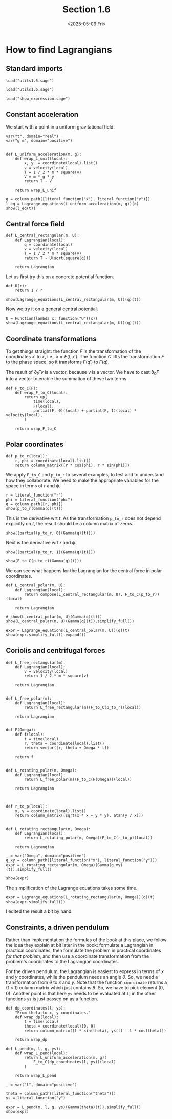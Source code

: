 #+TITLE: Section 1.6
#+AUTHOR: Nicky
#+date: <2025-05-09 Fri>

#+OPTIONS: toc:nil author:nil date:nil title:t

#+LATEX_CLASS: subfiles
#+LATEX_CLASS_OPTIONS: [sicm_sagemath]

#+PROPERTY: header-args:sage :session section16 :eval never-export :exports code :results none :tangle ../sage/section1.6.sage :dir ../sage/

*  How to find Lagrangians

** Standard imports

#+attr_latex: :options label=../sage/utils1.6.sage
#+begin_src sage :tangle ../sage/utils1.6.sage
load("utils1.5.sage")
#+end_src

#+attr_latex: :options label=../sage/section1.6.sage
#+begin_src sage :tangle ../sage/section1.6.sage
load("utils1.6.sage")
#+end_src


#+attr_latex: :options label=don't tangle
#+begin_src sage :exports both  :tangle no
load("show_expression.sage")
#+end_src


** Constant acceleration

We start with a point in a uniform gravitational field.
#+attr_latex: :options label=../sage/utils1.6.sage
#+begin_src sage :tangle ../sage/utils1.6.sage
var("t", domain="real")
var("g m", domain="positive")


def L_uniform_acceleration(m, g):
    def wrap_L_unif(local):
        x, y  = coordinate(local).list()
        v = velocity(local)
        T = 1 / 2 * m * square(v)
        V = m * g * y
        return T - V

    return wrap_L_unif
#+end_src

#+attr_latex: :options label=../sage/section1.6.sage
#+begin_src sage :exports both :results replace latex
q = column_path([literal_function("x"), literal_function("y")])
l_eq = Lagrange_equations(L_uniform_acceleration(m, g))(q)
show(l_eq(t))
#+end_src

#+RESULTS:
#+begin_export latex
\begin{dmath*}
\left[\begin{array}{cc}
m \ddot x & g m + m \ddot y
\end{array}\right]
\end{dmath*}
#+end_export

**  Central force field

#+attr_latex: :options label=../sage/utils1.6.sage
#+begin_src sage :tangle ../sage/utils1.6.sage
def L_central_rectangular(m, U):
    def Lagrangian(local):
        q = coordinate(local)
        v = velocity(local)
        T = 1 / 2 * m * square(v)
        return T - U(sqrt(square(q)))

    return Lagrangian
#+end_src

Let us first try this on a concrete potential function.
#+attr_latex: :options label=../sage/section1.6.sage
#+begin_src sage
def U(r):
    return 1 / r
#+end_src

#+attr_latex: :options label=../sage/section1.6.sage
#+begin_src sage :exports both :results replace latex
show(Lagrange_equations(L_central_rectangular(m, U))(q)(t))
#+end_src

#+RESULTS:
#+begin_export latex
\begin{dmath*}
\left[\begin{array}{cc}
m \ddot x - \frac{x}{{\left(x^{2} + y^{2}\right)}^{\frac{3}{2}}} & m \ddot y - \frac{y}{{\left(x^{2} + y^{2}\right)}^{\frac{3}{2}}}
\end{array}\right]
\end{dmath*}
#+end_export

Now we  try it on a general central potential.
#+attr_latex: :options label=../sage/section1.6.sage
#+begin_src sage :exports both :results replace latex
U = Function(lambda x: function("U")(x))
show(Lagrange_equations(L_central_rectangular(m, U))(q)(t))
#+end_src

#+RESULTS:
#+begin_export latex
\begin{dmath*}
\left[\begin{array}{cc}
m \ddot x + \frac{x \mathrm{D}_{0}\left(U\right)\left(\sqrt{x^{2} + y^{2}}\right)}{\sqrt{x^{2} + y^{2}}} & m \ddot y + \frac{y \mathrm{D}_{0}\left(U\right)\left(\sqrt{x^{2} + y^{2}}\right)}{\sqrt{x^{2} + y^{2}}}
\end{array}\right]
\end{dmath*}
#+end_export



** Coordinate transformations

To get things straight: the function $F$ is the transformation of the coordinates $x'$ to $x$, i.e., $x = F(t, x')$.
The function $C$ lifts the transformation $F$ to the phase space, so it transforms $\Gamma(q')$ to $\Gamma(q)$.

The result of $\partial_1 F v$ is a vector, because $v$ is a vector.
We have to cast $\partial_0 F$ into a vector to enable the summation of these two terms.

#+attr_latex: :options label=../sage/utils1.6.sage
#+begin_src sage :tangle ../sage/utils1.6.sage
def F_to_C(F):
    def wrap_F_to_C(local):
        return up(
            time(local),
            F(local),
            partial(F, 0)(local) + partial(F, 1)(local) * velocity(local),
        )

    return wrap_F_to_C
#+end_src


** Polar coordinates

#+attr_latex: :options label=../sage/utils1.6.sage
#+begin_src sage :tangle ../sage/utils1.6.sage
def p_to_r(local):
    r, phi = coordinate(local).list()
    return column_matrix([r * cos(phi), r * sin(phi)])
#+end_src

We apply ~F_to_C~ and ~p_to_r~ to several examples, to test and to understand how they collaborate.
We need to make the appropriate variables for the space in terms of $r$ and $\phi$.
#+attr_latex: :options label=../sage/section1.6.sage
#+begin_src sage :exports both :results replace latex
r = literal_function("r")
phi = literal_function("phi")
q = column_path([r, phi])
show(p_to_r(Gamma(q)(t)))
#+end_src

#+RESULTS:
#+begin_export latex
\begin{dmath*}
\left[\begin{array}{c}
\cos\left(\phi\right) r \\
r \sin\left(\phi\right)
\end{array}\right]
\end{dmath*}
#+end_export

This is the derivative wrt $t$.
As the transformation ~p_to_r~ does not depend explicitly on $t$, the result should be a column matrix of zeros.

#+attr_latex: :options label=../sage/section1.6.sage
#+begin_src sage :exports both :results replace latex
show((partial(p_to_r, 0)(Gamma(q)(t))))
#+end_src

#+RESULTS:
#+begin_export latex
\begin{dmath*}
\left[\begin{array}{c}
0 \\
0
\end{array}\right]
\end{dmath*}
#+end_export

Next is the derivative wrt $r$ and $\phi$.
#+attr_latex: :options label=../sage/section1.6.sage
#+begin_src sage :exports both :results replace latex
show((partial(p_to_r, 1)(Gamma(q)(t))))
#+end_src

#+RESULTS:
#+begin_export latex
\begin{dmath*}
\left[\begin{array}{cc}
\cos\left(\phi\right) & -r \sin\left(\phi\right) \\
\sin\left(\phi\right) & \cos\left(\phi\right) r
\end{array}\right]
\end{dmath*}
#+end_export

#+attr_latex: :options label=../sage/section1.6.sage
#+begin_src sage :exports both :results replace latex
show(F_to_C(p_to_r)(Gamma(q)(t)))
#+end_src

#+RESULTS:
#+begin_export latex
\begin{dmath*}
\begin{array}{c}\begin{array}{c} t \end{array} \\ \begin{array}{c} \left[\begin{array}{c}
\cos\left(\phi\right) r \\
r \sin\left(\phi\right)
\end{array}\right] \end{array} \\ \begin{array}{c} \left[\begin{array}{c}
-r \sin\left(\phi\right) \dot \phi + \cos\left(\phi\right) \dot r \\
\cos\left(\phi\right) r \dot \phi + \sin\left(\phi\right) \dot r
\end{array}\right] \end{array} \\ \end{array}
\end{dmath*}
#+end_export


We can see what happens for the Lagrangian for the central force in polar coordinates.
#+attr_latex: :options label=../sage/utils1.6.sage
#+begin_src sage :tangle ../sage/utils1.6.sage
def L_central_polar(m, U):
    def Lagrangian(local):
        return compose(L_central_rectangular(m, U), F_to_C(p_to_r))(local)

    return Lagrangian
#+end_src

#+attr_latex: :options label=../sage/section1.6.sage
#+begin_src sage :exports both :results replace latex
# show(L_central_polar(m, U)(Gamma(q)(t)))
show(L_central_polar(m, U)(Gamma(q)(t)).simplify_full())
#+end_src

#+RESULTS:
#+begin_export latex
\begin{dmath*}
\frac{1}{2} \, m r^{2} \dot \phi^{2} + \frac{1}{2} \, m \dot r^{2} - U\left(\sqrt{r^{2}}\right)
\end{dmath*}
#+end_export

#+attr_latex: :options label=../sage/section1.6.sage
#+begin_src sage :exports both :results replace latex
expr = Lagrange_equations(L_central_polar(m, U))(q)(t)
show(expr.simplify_full().expand())
#+end_src

#+RESULTS:
#+begin_export latex
\begin{dmath*}
\left[\begin{array}{cc}
-m r \dot \phi^{2} + m \ddot r + \frac{r \mathrm{D}_{0}\left(U\right)\left(\sqrt{r^{2}}\right)}{\sqrt{r^{2}}} & m r^{2} \ddot \phi + 2 \, m r \dot \phi \dot r
\end{array}\right]
\end{dmath*}
#+end_export


** Coriolis and centrifugal forces

#+attr_latex: :options label=../sage/utils1.6.sage
#+begin_src sage :tangle ../sage/utils1.6.sage
def L_free_rectangular(m):
    def Lagrangian(local):
        v = velocity(local)
        return 1 / 2 * m * square(v)

    return Lagrangian


def L_free_polar(m):
    def Lagrangian(local):
        return L_free_rectangular(m)(F_to_C(p_to_r)(local))

    return Lagrangian


def F(Omega):
    def f(local):
        t = time(local)
        r, theta = coordinate(local).list()
        return vector([r, theta + Omega * t])

    return f


def L_rotating_polar(m, Omega):
    def Lagrangian(local):
        return L_free_polar(m)(F_to_C(F(Omega))(local))

    return Lagrangian



def r_to_p(local):
    x, y = coordinate(local).list()
    return column_matrix([sqrt(x * x + y * y), atan(y / x)])


def L_rotating_rectangular(m, Omega):
    def Lagrangian(local):
        return L_rotating_polar(m, Omega)(F_to_C(r_to_p)(local))

    return Lagrangian
#+end_src


#+attr_latex: :options label=../sage/section1.6.sage
#+begin_src sage
_ = var("Omega", domain="positive")
q_xy = column_path([literal_function("x"), literal_function("y")])
expr = L_rotating_rectangular(m, Omega)(Gamma(q_xy)(t)).simplify_full()
#+end_src

#+attr_latex: :options label=../sage/section1.6.sage
#+begin_src sage :exports both :results replace latex
show(expr)
#+end_src

#+RESULTS:
#+begin_export latex
\begin{dmath*}
\frac{1}{2} \, \Omega^{2} m x^{2} + \frac{1}{2} \, \Omega^{2} m y^{2} - \Omega m y \dot x + \Omega m x \dot y + \frac{1}{2} \, m \dot x^{2} + \frac{1}{2} \, m \dot y^{2}
\end{dmath*}
#+end_export


The simplification of the Lagrange equations takes some time.
#+attr_latex: :options label=don't tangle
#+begin_src sage :exports both :results replace latex :eval never :tangle no
expr = Lagrange_equations(L_rotating_rectangular(m, Omega))(q)(t)
show(expr.simplify_full())
#+end_src

I edited the result a bit by hand.

\begin{align*}
- m \Omega^2  x - 2 m \Omega \dot y  + m \ddot x, & - m \Omega^2  y + 2 m \Omega  \dot x + m \ddot y.
\end{align*}




** Constraints, a driven pendulum

Rather than implementation the formulas of the book at this place, we follow the idea they explain at bit later in the book: formulate a Lagrangian in practical coordinates, then formulate the problem in practical coordinates /for that problem/, and then use a coordinate transformation from the problem's coordinates to the Lagrangian coordinates.

For the driven pendulum, the Lagrangian is easiest to express in terms of $x$ and $y$ coordinates, while the pendulum needs an angle $\theta$.
So, we need a transformation from $\theta$ to $x$ and $y$.
Note that the function ~coordinate~ returns a $(1\times 1)$ column matrix which just contains $\theta$.
So, we have to pick element $(0,0)$.
Another point is that here ~ys~ needs to be evaluated at ~t~; in the other functions ~ys~ is just passed on as a function.

#+attr_latex: :options label=../sage/utils1.6.sage
#+begin_src sage :tangle ../sage/utils1.6.sage
def dp_coordinates(l, ys):
    "From theta to x, y coordinates."
    def wrap_dp(local):
        t = time(local)
        theta = coordinate(local)[0, 0]
        return column_matrix([l * sin(theta), ys(t) - l * cos(theta)])

    return wrap_dp
#+end_src

#+attr_latex: :options label=../sage/utils1.6.sage
#+begin_src sage :tangle ../sage/utils1.6.sage
def L_pend(m, l, g, ys):
    def wrap_L_pend(local):
        return L_uniform_acceleration(m, g)(
            F_to_C(dp_coordinates(l, ys))(local)
        )

    return wrap_L_pend
#+end_src


#+attr_latex: :options label=../sage/section1.6.sage
#+begin_src sage :exports both :results replace latex
_ = var("l", domain="positive")

theta = column_path([literal_function("theta")])
ys = literal_function("y")

expr = L_pend(m, l, g, ys)(Gamma(theta)(t)).simplify_full()
show(expr)
#+end_src

#+RESULTS:
#+begin_export latex
\begin{dmath*}
\frac{1}{2} \, l^{2} m \dot \theta^{2} + l m \sin\left(\theta\right) \dot \theta \dot y + g l m \cos\left(\theta\right) - g m y + \frac{1}{2} \, m \dot y^{2}
\end{dmath*}
#+end_export
